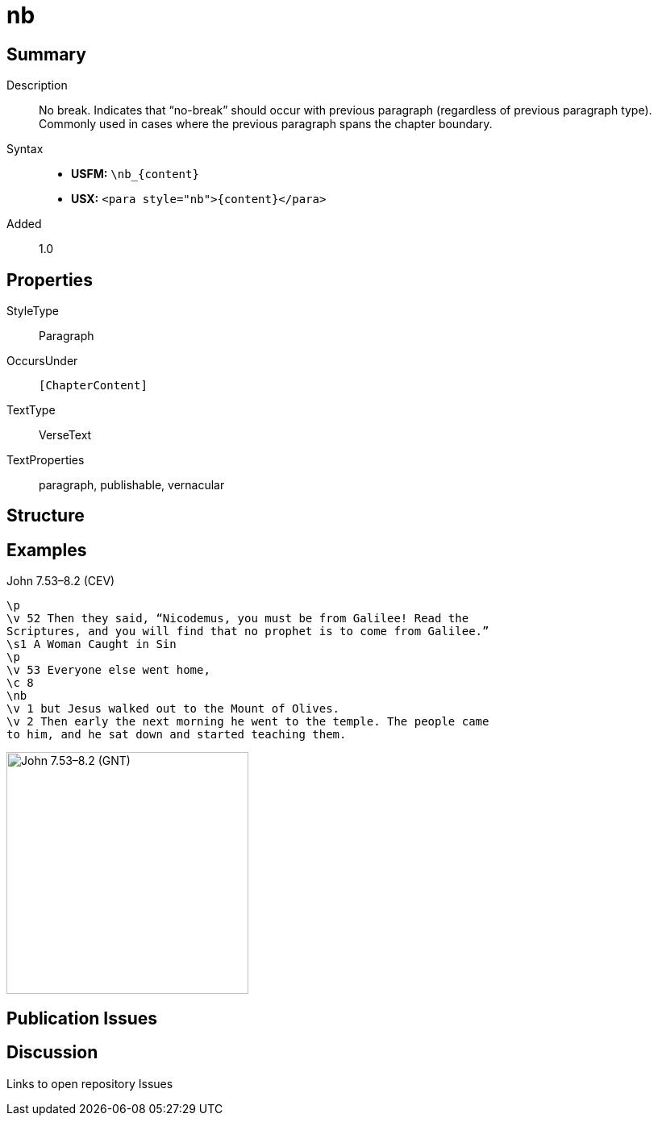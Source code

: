 = nb
:description: No break
:url-repo: https://github.com/usfm-bible/tcdocs/blob/main/markers/para/nb.adoc
:noindex:
ifndef::localdir[]
:source-highlighter: rouge
:localdir: ../
endif::[]
:imagesdir: {localdir}/images

// tag::public[]

== Summary

Description:: No break. Indicates that “no-break” should occur with previous paragraph (regardless of previous paragraph type). Commonly used in cases where the previous paragraph spans the chapter boundary.
Syntax::
* *USFM:* `+\nb_{content}+`
* *USX:* `+<para style="nb">{content}</para>+`
// tag::spec[]
Added:: 1.0
// end::spec[]

== Properties

StyleType:: Paragraph
OccursUnder:: `[ChapterContent]`
TextType:: VerseText
TextProperties:: paragraph, publishable, vernacular

== Structure

== Examples

.John 7.53–8.2 (CEV)
[source#src-para-nb_1,usfm,highlight=7]
----
\p
\v 52 Then they said, “Nicodemus, you must be from Galilee! Read the 
Scriptures, and you will find that no prophet is to come from Galilee.”
\s1 A Woman Caught in Sin
\p
\v 53 Everyone else went home,
\c 8
\nb
\v 1 but Jesus walked out to the Mount of Olives.
\v 2 Then early the next morning he went to the temple. The people came 
to him, and he sat down and started teaching them.
----

image::para/nb_1.jpg[John 7.53–8.2 (GNT),300]

== Publication Issues

// end::public[]

== Discussion

Links to open repository Issues
